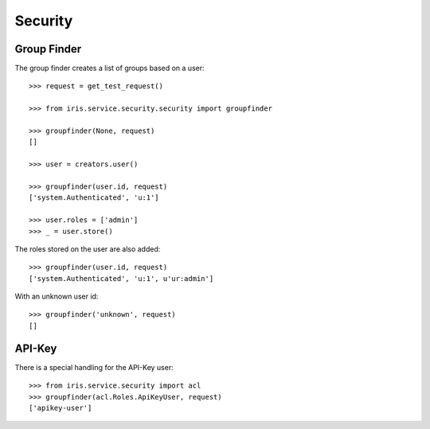 ========
Security
========


Group Finder
============

The group finder creates a list of groups based on a user::

    >>> request = get_test_request()

    >>> from iris.service.security.security import groupfinder

    >>> groupfinder(None, request)
    []

    >>> user = creators.user()

    >>> groupfinder(user.id, request)
    ['system.Authenticated', 'u:1']

    >>> user.roles = ['admin']
    >>> _ = user.store()

The roles stored on the user are also added::

    >>> groupfinder(user.id, request)
    ['system.Authenticated', 'u:1', u'ur:admin']

With an unknown user id::

    >>> groupfinder('unknown', request)
    []


API-Key
=======

There is a special handling for the API-Key user::

    >>> from iris.service.security import acl
    >>> groupfinder(acl.Roles.ApiKeyUser, request)
    ['apikey-user']
